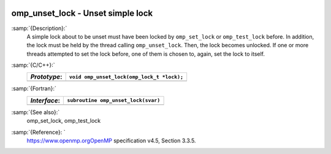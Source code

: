   .. _omp_unset_lock:

omp_unset_lock - Unset simple lock
**********************************

:samp:`{Description}:`
  A simple lock about to be unset must have been locked by ``omp_set_lock``
  or ``omp_test_lock`` before.  In addition, the lock must be held by the
  thread calling ``omp_unset_lock``.  Then, the lock becomes unlocked.  If one
  or more threads attempted to set the lock before, one of them is chosen to,
  again, set the lock to itself.

:samp:`{C/C++}:`
  ============  ==========================================
  *Prototype*:  ``void omp_unset_lock(omp_lock_t *lock);``
  ============  ==========================================
  ============  ==========================================

:samp:`{Fortran}:`
  ============  =================================================
  *Interface*:  ``subroutine omp_unset_lock(svar)``
  ============  =================================================
                ``integer(omp_lock_kind), intent(inout) :: svar``
  ============  =================================================

:samp:`{See also}:`
  omp_set_lock, omp_test_lock

:samp:`{Reference}: `
  https://www.openmp.orgOpenMP specification v4.5, Section 3.3.5.

